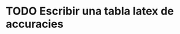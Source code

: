 
* TODO Escribir una tabla latex de accuracies

\begin{table}[t]
\footnotesize
\begin{tabular}[]{lcccc}
  \hline
  Dataset   & INTER     & WikiData \tabularnewline
  Argentina & 0.5611043 & 0.9455948 \tabularnewline
  Austria   & 0.8671625 & 0.5611043 \tabularnewline
  Australia & 0.9475086 & ---       \tabularnewline
  Belgium   & 0.9352941 & ---       \tabularnewline
  \hline
\end{tabular}
\caption{Measuring accuracies of national datasets from statistical offices and Wikidata}
\label{table:DifferentNamesMeasures}
\end{table}

